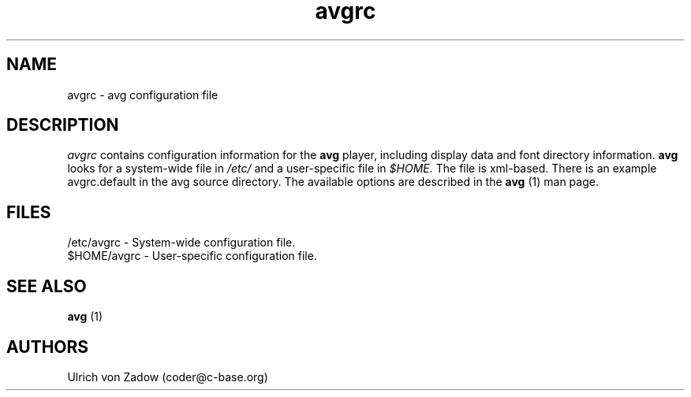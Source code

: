 .ad 1 
.nh
.hlm 0
.TH avgrc 5 "13 January 2005" "avg"
.SH NAME
avgrc \- avg configuration file
.SH DESCRIPTION
.I avgrc
contains configuration information for the 
.B avg
player, including display data and font directory information. 
.B avg
looks 
for a system-wide file in 
.I /etc/
and a user-specific file in
.I $HOME.
The file is xml-based. There is an example avgrc.default in the  
avg source directory. The available options are described in the 
.B avg
(1) man page. 

.SH FILES
.PD 0
/etc/avgrc - System-wide configuration file.
.P
$HOME/avgrc - User-specific configuration file.
.PD
.SH SEE ALSO
.B avg
(1)
.SH AUTHORS
Ulrich von Zadow (coder@c-base.org)
